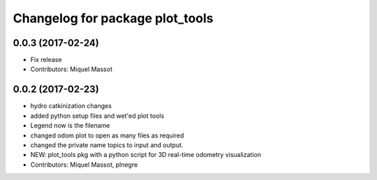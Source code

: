 ^^^^^^^^^^^^^^^^^^^^^^^^^^^^^^^^
Changelog for package plot_tools
^^^^^^^^^^^^^^^^^^^^^^^^^^^^^^^^

0.0.3 (2017-02-24)
------------------
* Fix release
* Contributors: Miquel Massot

0.0.2 (2017-02-23)
------------------

* hydro catkinization changes
* added python setup files and wet'ed plot tools
* Legend now is the filename
* changed odom plot to open as many files as required
* changed the private name topics to input and output.
* NEW: plot_tools pkg with a python script for 3D real-time odometry visualization
* Contributors: Miquel Massot, plnegre
